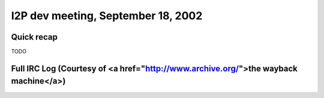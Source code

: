 I2P dev meeting, September 18, 2002
===================================

Quick recap
-----------

TODO

Full IRC Log (Courtesy of <a href="http://www.archive.org/">the wayback machine</a>)
------------
